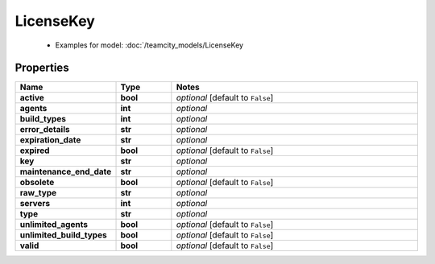 LicenseKey
#########

  + Examples for model: :doc:`/teamcity_models/LicenseKey

Properties
----------
.. list-table::
   :widths: 15 15 70
   :header-rows: 1

   * - Name
     - Type
     - Notes
   * - **active**
     - **bool**
     - `optional` [default to ``False``]
   * - **agents**
     - **int**
     - `optional` 
   * - **build_types**
     - **int**
     - `optional` 
   * - **error_details**
     - **str**
     - `optional` 
   * - **expiration_date**
     - **str**
     - `optional` 
   * - **expired**
     - **bool**
     - `optional` [default to ``False``]
   * - **key**
     - **str**
     - `optional` 
   * - **maintenance_end_date**
     - **str**
     - `optional` 
   * - **obsolete**
     - **bool**
     - `optional` [default to ``False``]
   * - **raw_type**
     - **str**
     - `optional` 
   * - **servers**
     - **int**
     - `optional` 
   * - **type**
     - **str**
     - `optional` 
   * - **unlimited_agents**
     - **bool**
     - `optional` [default to ``False``]
   * - **unlimited_build_types**
     - **bool**
     - `optional` [default to ``False``]
   * - **valid**
     - **bool**
     - `optional` [default to ``False``]


